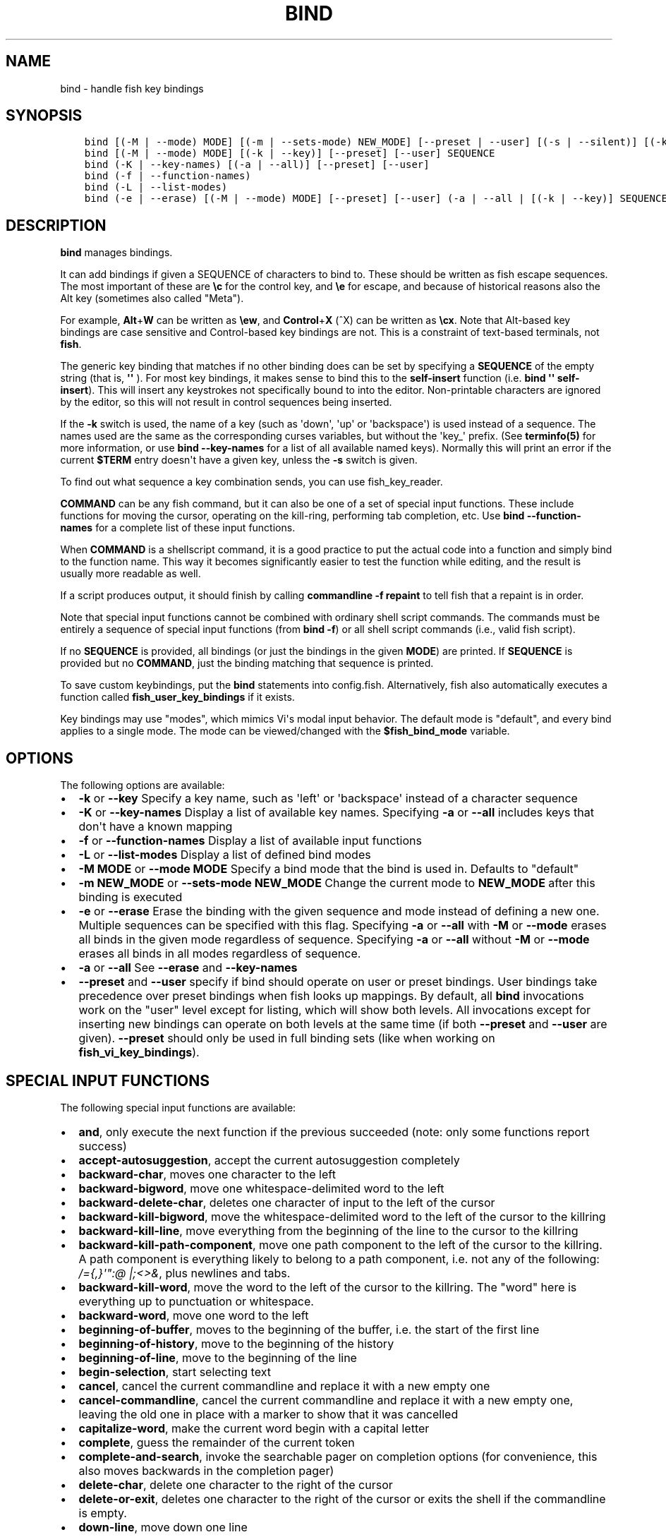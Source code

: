 .\" Man page generated from reStructuredText.
.
.TH "BIND" "1" "Apr 07, 2021" "3.2" "fish-shell"
.SH NAME
bind \- handle fish key bindings
.
.nr rst2man-indent-level 0
.
.de1 rstReportMargin
\\$1 \\n[an-margin]
level \\n[rst2man-indent-level]
level margin: \\n[rst2man-indent\\n[rst2man-indent-level]]
-
\\n[rst2man-indent0]
\\n[rst2man-indent1]
\\n[rst2man-indent2]
..
.de1 INDENT
.\" .rstReportMargin pre:
. RS \\$1
. nr rst2man-indent\\n[rst2man-indent-level] \\n[an-margin]
. nr rst2man-indent-level +1
.\" .rstReportMargin post:
..
.de UNINDENT
. RE
.\" indent \\n[an-margin]
.\" old: \\n[rst2man-indent\\n[rst2man-indent-level]]
.nr rst2man-indent-level -1
.\" new: \\n[rst2man-indent\\n[rst2man-indent-level]]
.in \\n[rst2man-indent\\n[rst2man-indent-level]]u
..
.SH SYNOPSIS
.INDENT 0.0
.INDENT 3.5
.sp
.nf
.ft C
bind [(\-M | \-\-mode) MODE] [(\-m | \-\-sets\-mode) NEW_MODE] [\-\-preset | \-\-user] [(\-s | \-\-silent)] [(\-k | \-\-key)] SEQUENCE COMMAND [COMMAND...]
bind [(\-M | \-\-mode) MODE] [(\-k | \-\-key)] [\-\-preset] [\-\-user] SEQUENCE
bind (\-K | \-\-key\-names) [(\-a | \-\-all)] [\-\-preset] [\-\-user]
bind (\-f | \-\-function\-names)
bind (\-L | \-\-list\-modes)
bind (\-e | \-\-erase) [(\-M | \-\-mode) MODE] [\-\-preset] [\-\-user] (\-a | \-\-all | [(\-k | \-\-key)] SEQUENCE [SEQUENCE...])
.ft P
.fi
.UNINDENT
.UNINDENT
.SH DESCRIPTION
.sp
\fBbind\fP manages bindings.
.sp
It can add bindings if given a SEQUENCE of characters to bind to. These should be written as fish escape sequences\&. The most important of these are \fB\ec\fP for the control key, and \fB\ee\fP for escape, and because of historical reasons also the Alt key (sometimes also called "Meta").
.sp
For example, \fBAlt\fP+\fBW\fP can be written as \fB\eew\fP, and \fBControl\fP+\fBX\fP (^X) can be written as \fB\ecx\fP\&. Note that Alt\-based key bindings are case sensitive and Control\-based key bindings are not. This is a constraint of text\-based terminals, not \fBfish\fP\&.
.sp
The generic key binding that matches if no other binding does can be set by specifying a \fBSEQUENCE\fP of the empty string (that is, \fB\(aq\(aq\fP ). For most key bindings, it makes sense to bind this to the \fBself\-insert\fP function (i.e. \fBbind \(aq\(aq self\-insert\fP). This will insert any keystrokes not specifically bound to into the editor. Non\-printable characters are ignored by the editor, so this will not result in control sequences being inserted.
.sp
If the \fB\-k\fP switch is used, the name of a key (such as \(aqdown\(aq, \(aqup\(aq or \(aqbackspace\(aq) is used instead of a sequence. The names used are the same as the corresponding curses variables, but without the \(aqkey_\(aq prefix. (See \fBterminfo(5)\fP for more information, or use \fBbind \-\-key\-names\fP for a list of all available named keys). Normally this will print an error if the current \fB$TERM\fP entry doesn\(aqt have a given key, unless the \fB\-s\fP switch is given.
.sp
To find out what sequence a key combination sends, you can use fish_key_reader\&.
.sp
\fBCOMMAND\fP can be any fish command, but it can also be one of a set of special input functions. These include functions for moving the cursor, operating on the kill\-ring, performing tab completion, etc. Use \fBbind \-\-function\-names\fP for a complete list of these input functions.
.sp
When \fBCOMMAND\fP is a shellscript command, it is a good practice to put the actual code into a function and simply bind to the function name. This way it becomes significantly easier to test the function while editing, and the result is usually more readable as well.
.sp
If a script produces output, it should finish by calling \fBcommandline \-f repaint\fP to tell fish that a repaint is in order.
.sp
Note that special input functions cannot be combined with ordinary shell script commands. The commands must be entirely a sequence of special input functions (from \fBbind \-f\fP) or all shell script commands (i.e., valid fish script).
.sp
If no \fBSEQUENCE\fP is provided, all bindings (or just the bindings in the given \fBMODE\fP) are printed. If \fBSEQUENCE\fP is provided but no \fBCOMMAND\fP, just the binding matching that sequence is printed.
.sp
To save custom keybindings, put the \fBbind\fP statements into config.fish\&. Alternatively, fish also automatically executes a function called \fBfish_user_key_bindings\fP if it exists.
.sp
Key bindings may use "modes", which mimics Vi\(aqs modal input behavior. The default mode is "default", and every bind applies to a single mode. The mode can be viewed/changed with the \fB$fish_bind_mode\fP variable.
.SH OPTIONS
.sp
The following options are available:
.INDENT 0.0
.IP \(bu 2
\fB\-k\fP or \fB\-\-key\fP Specify a key name, such as \(aqleft\(aq or \(aqbackspace\(aq instead of a character sequence
.IP \(bu 2
\fB\-K\fP or \fB\-\-key\-names\fP Display a list of available key names. Specifying \fB\-a\fP or \fB\-\-all\fP includes keys that don\(aqt have a known mapping
.IP \(bu 2
\fB\-f\fP or \fB\-\-function\-names\fP Display a list of available input functions
.IP \(bu 2
\fB\-L\fP or \fB\-\-list\-modes\fP Display a list of defined bind modes
.IP \(bu 2
\fB\-M MODE\fP or \fB\-\-mode MODE\fP Specify a bind mode that the bind is used in. Defaults to "default"
.IP \(bu 2
\fB\-m NEW_MODE\fP or \fB\-\-sets\-mode NEW_MODE\fP Change the current mode to \fBNEW_MODE\fP after this binding is executed
.IP \(bu 2
\fB\-e\fP or \fB\-\-erase\fP Erase the binding with the given sequence and mode instead of defining a new one. Multiple sequences can be specified with this flag. Specifying \fB\-a\fP or \fB\-\-all\fP with \fB\-M\fP or \fB\-\-mode\fP erases all binds in the given mode regardless of sequence. Specifying \fB\-a\fP or \fB\-\-all\fP without \fB\-M\fP or \fB\-\-mode\fP erases all binds in all modes regardless of sequence.
.IP \(bu 2
\fB\-a\fP or \fB\-\-all\fP See \fB\-\-erase\fP and \fB\-\-key\-names\fP
.IP \(bu 2
\fB\-\-preset\fP and \fB\-\-user\fP specify if bind should operate on user or preset bindings. User bindings take precedence over preset bindings when fish looks up mappings. By default, all \fBbind\fP invocations work on the "user" level except for listing, which will show both levels. All invocations except for inserting new bindings can operate on both levels at the same time (if both \fB\-\-preset\fP and \fB\-\-user\fP are given). \fB\-\-preset\fP should only be used in full binding sets (like when working on \fBfish_vi_key_bindings\fP).
.UNINDENT
.SH SPECIAL INPUT FUNCTIONS
.sp
The following special input functions are available:
.INDENT 0.0
.IP \(bu 2
\fBand\fP, only execute the next function if the previous succeeded (note: only some functions report success)
.IP \(bu 2
\fBaccept\-autosuggestion\fP, accept the current autosuggestion completely
.IP \(bu 2
\fBbackward\-char\fP, moves one character to the left
.IP \(bu 2
\fBbackward\-bigword\fP, move one whitespace\-delimited word to the left
.IP \(bu 2
\fBbackward\-delete\-char\fP, deletes one character of input to the left of the cursor
.IP \(bu 2
\fBbackward\-kill\-bigword\fP, move the whitespace\-delimited word to the left of the cursor to the killring
.IP \(bu 2
\fBbackward\-kill\-line\fP, move everything from the beginning of the line to the cursor to the killring
.IP \(bu 2
\fBbackward\-kill\-path\-component\fP, move one path component to the left of the cursor to the killring. A path component is everything likely to belong to a path component, i.e. not any of the following: \fI/={,}\(aq":@ |;<>&\fP, plus newlines and tabs.
.IP \(bu 2
\fBbackward\-kill\-word\fP, move the word to the left of the cursor to the killring. The "word" here is everything up to punctuation or whitespace.
.IP \(bu 2
\fBbackward\-word\fP, move one word to the left
.IP \(bu 2
\fBbeginning\-of\-buffer\fP, moves to the beginning of the buffer, i.e. the start of the first line
.IP \(bu 2
\fBbeginning\-of\-history\fP, move to the beginning of the history
.IP \(bu 2
\fBbeginning\-of\-line\fP, move to the beginning of the line
.IP \(bu 2
\fBbegin\-selection\fP, start selecting text
.IP \(bu 2
\fBcancel\fP, cancel the current commandline and replace it with a new empty one
.IP \(bu 2
\fBcancel\-commandline\fP, cancel the current commandline and replace it with a new empty one, leaving the old one in place with a marker to show that it was cancelled
.IP \(bu 2
\fBcapitalize\-word\fP, make the current word begin with a capital letter
.IP \(bu 2
\fBcomplete\fP, guess the remainder of the current token
.IP \(bu 2
\fBcomplete\-and\-search\fP, invoke the searchable pager on completion options (for convenience, this also moves backwards in the completion pager)
.IP \(bu 2
\fBdelete\-char\fP, delete one character to the right of the cursor
.IP \(bu 2
\fBdelete\-or\-exit\fP, deletes one character to the right of the cursor or exits the shell if the commandline is empty.
.IP \(bu 2
\fBdown\-line\fP, move down one line
.IP \(bu 2
\fBdowncase\-word\fP, make the current word lowercase
.IP \(bu 2
\fBend\-of\-buffer\fP, moves to the end of the buffer, i.e. the end of the first line
.IP \(bu 2
\fBend\-of\-history\fP, move to the end of the history
.IP \(bu 2
\fBend\-of\-line\fP, move to the end of the line
.IP \(bu 2
\fBend\-selection\fP, end selecting text
.IP \(bu 2
\fBexpand\-abbr\fP, expands any abbreviation currently under the cursor
.IP \(bu 2
\fBexecute\fP, run the current commandline
.IP \(bu 2
\fBexit\fP, exit the shell
.IP \(bu 2
\fBforward\-bigword\fP, move one whitespace\-delimited word to the right
.IP \(bu 2
\fBforward\-char\fP, move one character to the right
.IP \(bu 2
\fBforward\-single\-char\fP, move one character to the right; if an autosuggestion is available, only take a single char from it
.IP \(bu 2
\fBforward\-word\fP, move one word to the right
.IP \(bu 2
\fBhistory\-search\-backward\fP, search the history for the previous match
.IP \(bu 2
\fBhistory\-search\-forward\fP, search the history for the next match
.IP \(bu 2
\fBhistory\-prefix\-search\-backward\fP, search the history for the previous prefix match
.IP \(bu 2
\fBhistory\-prefix\-search\-forward\fP, search the history for the next prefix match
.IP \(bu 2
\fBhistory\-token\-search\-backward\fP, search the history for the previous matching argument
.IP \(bu 2
\fBhistory\-token\-search\-forward\fP, search the history for the next matching argument
.IP \(bu 2
\fBforward\-jump\fP and \fBbackward\-jump\fP, read another character and jump to its next occurence after/before the cursor
.IP \(bu 2
\fBforward\-jump\-till\fP and \fBbackward\-jump\-till\fP, jump to right \fIbefore\fP the next occurence
.IP \(bu 2
\fBrepeat\-jump\fP and \fBrepeat\-jump\-reverse\fP, redo the last jump in the same/opposite direction
.IP \(bu 2
\fBkill\-bigword\fP, move the next whitespace\-delimited word to the killring
.IP \(bu 2
\fBkill\-line\fP, move everything from the cursor to the end of the line to the killring
.IP \(bu 2
\fBkill\-selection\fP, move the selected text to the killring
.IP \(bu 2
\fBkill\-whole\-line\fP, move the line to the killring
.IP \(bu 2
\fBkill\-word\fP, move the next word to the killring
.IP \(bu 2
\fBor\fP, only execute the next function if the previous succeeded (note: only some functions report success)
.IP \(bu 2
\fBpager\-toggle\-search\fP, toggles the search field if the completions pager is visible.
.IP \(bu 2
\fBrepaint\fP, reexecutes the prompt functions and redraws the prompt (also \fBforce\-repaint\fP for backwards\-compatibility)
.IP \(bu 2
\fBrepaint\-mode\fP, reexecutes the fish_mode_prompt and redraws the prompt. This is useful for vi\-mode. If no \fBfish_mode_prompt\fP exists or it prints nothing, it acts like a normal repaint.
.IP \(bu 2
\fBself\-insert\fP, inserts the matching sequence into the command line
.IP \(bu 2
\fBself\-insert\-notfirst\fP, inserts the matching sequence into the command line, unless the cursor is at the beginning
.IP \(bu 2
\fBsuppress\-autosuggestion\fP, remove the current autosuggestion. Returns true if there was a suggestion to remove.
.IP \(bu 2
\fBswap\-selection\-start\-stop\fP, go to the other end of the highlighted text without changing the selection
.IP \(bu 2
\fBtranspose\-chars\fP, transpose two characters to the left of the cursor
.IP \(bu 2
\fBtranspose\-words\fP, transpose two words to the left of the cursor
.IP \(bu 2
\fBinsert\-line\-under\fP, add a new line under the current line
.IP \(bu 2
\fBinsert\-line\-over\fP, add a new line over the current line
.IP \(bu 2
\fBup\-line\fP, move up one line
.IP \(bu 2
\fBundo\fP and \fBredo\fP, revert or redo the most recent edits on the command line
.IP \(bu 2
\fBupcase\-word\fP, make the current word uppercase
.IP \(bu 2
\fByank\fP, insert the latest entry of the killring into the buffer
.IP \(bu 2
\fByank\-pop\fP, rotate to the previous entry of the killring
.UNINDENT
.SH EXAMPLES
.sp
Exit the shell when \fBControl\fP+\fBD\fP is pressed:
.INDENT 0.0
.INDENT 3.5
.sp
.nf
.ft C
bind \ecd \(aqexit\(aq
.ft P
.fi
.UNINDENT
.UNINDENT
.sp
Perform a history search when \fBPage Up\fP is pressed:
.INDENT 0.0
.INDENT 3.5
.sp
.nf
.ft C
bind \-k ppage history\-search\-backward
.ft P
.fi
.UNINDENT
.UNINDENT
.sp
Turn on Vi key bindings and rebind \fBControl\fP+\fBC\fP to clear the input line:
.INDENT 0.0
.INDENT 3.5
.sp
.nf
.ft C
set \-g fish_key_bindings fish_vi_key_bindings
bind \-M insert \ecc kill\-whole\-line repaint
.ft P
.fi
.UNINDENT
.UNINDENT
.sp
Launch \fBgit diff\fP and repaint the commandline afterwards when \fBControl\fP+\fBG\fP is pressed:
.INDENT 0.0
.INDENT 3.5
.sp
.nf
.ft C
bind \ecg \(aqgit diff; commandline \-f repaint\(aq
.ft P
.fi
.UNINDENT
.UNINDENT
.SH TERMINAL LIMITATIONS
.sp
Unix terminals, like the ones fish operates in, are at heart 70s technology. They have some limitations that applications running inside them can\(aqt workaround.
.sp
For instance, the control key modifies a character by setting the top three bits to 0. This means:
.INDENT 0.0
.IP \(bu 2
Many characters + control are indistinguishable from other keys. \fBControl\fP+\fBI\fP \fIis\fP tab, \fBControl\fP+\fBJ\fP \fIis\fP newline (\fIn\fP).
.IP \(bu 2
Control and shift don\(aqt work simultaneously
.UNINDENT
.sp
Other keys don\(aqt have a direct encoding, and are sent as escape sequences. For example \fB→\fP (Right) often sends \fB\ee\e[C\fP\&. These can differ from terminal to terminal, and the mapping is typically available in \fIterminfo(5)\fP\&. Sometimes however a terminal identifies as e.g. \fBxterm\-256color\fP for compatibility, but then implements xterm\(aqs sequences incorrectly.
.SH SPECIAL CASE: THE ESCAPE CHARACTER
.sp
The escape key can be used standalone, for example, to switch from insertion mode to normal mode when using Vi keybindings. Escape can also be used as a "meta" key, to indicate the start of an escape sequence, like for function or arrow keys. Custom bindings can also be defined that begin with an escape character.
.sp
Holding alt and something else also typically sends escape, for example holding alt+a will send an escape character and then an "a".
.sp
fish waits for a period after receiving the escape character, to determine whether it is standalone or part of an escape sequence. While waiting, additional key presses make the escape key behave as a meta key. If no other key presses come in, it is handled as a standalone escape. The waiting period is set to 30 milliseconds (0.03 seconds). It can be configured by setting the \fBfish_escape_delay_ms\fP variable to a value between 10 and 5000 ms. This can be a universal variable that you set once from an interactive session.
.SH COPYRIGHT
2020, fish-shell developers
.\" Generated by docutils manpage writer.
.
